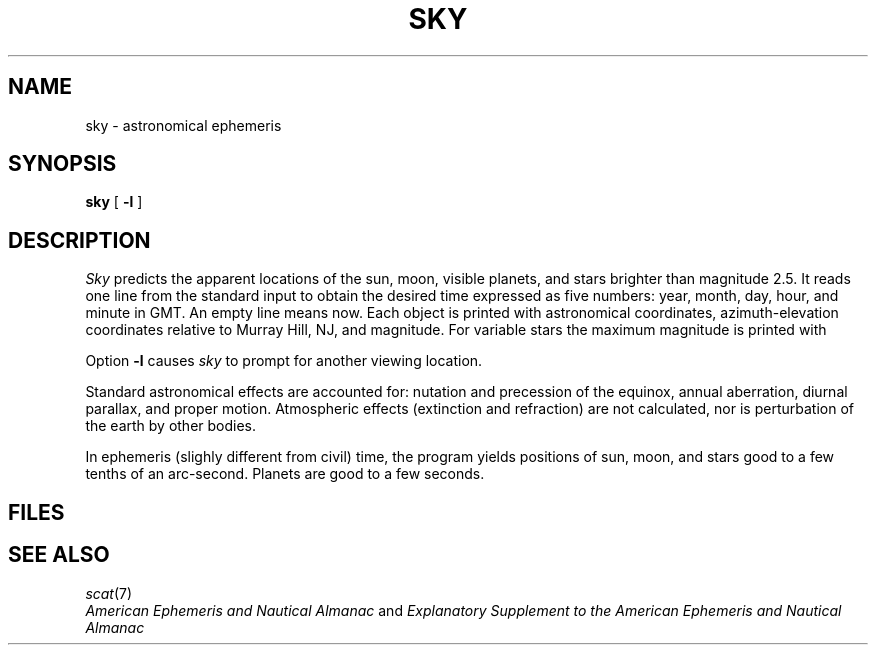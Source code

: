 .TH SKY 7 bowell
.CT 1 inst_info
.SH NAME
sky \- astronomical ephemeris
.SH SYNOPSIS
.B sky
[
.B -l
]
.SH DESCRIPTION
.I Sky
predicts the apparent locations of the sun, moon, visible planets,
and stars brighter than magnitude 2.5.
It reads one line from the standard input to obtain the desired time
expressed as five numbers: year, month, day, hour, and minute in GMT.
An empty line means now.
Each object is printed with astronomical coordinates, azimuth-elevation
coordinates relative to Murray Hill, NJ, and magnitude.
For variable stars the maximum magnitude is printed with 
.LR * .
.PP
Option 
.B -l
causes
.I sky 
to prompt for another viewing location.
.PP
Standard astronomical effects are accounted for:
nutation and precession of the equinox, annual aberration, diurnal parallax,
and proper motion.
Atmospheric effects (extinction and refraction) are not calculated,
nor is perturbation of the earth by other bodies.
.PP
In ephemeris (slighly different from civil) time, the program
yields
positions of sun, moon, and stars good to a few tenths of an
arc-second.
Planets are good to a few seconds.
.SH FILES
.F /usr/lib/startab
.SH SEE ALSO
.IR scat (7)
.br
.I
American Ephemeris and Nautical Almanac
and
.I
Explanatory Supplement to the American Ephemeris and Nautical Almanac
